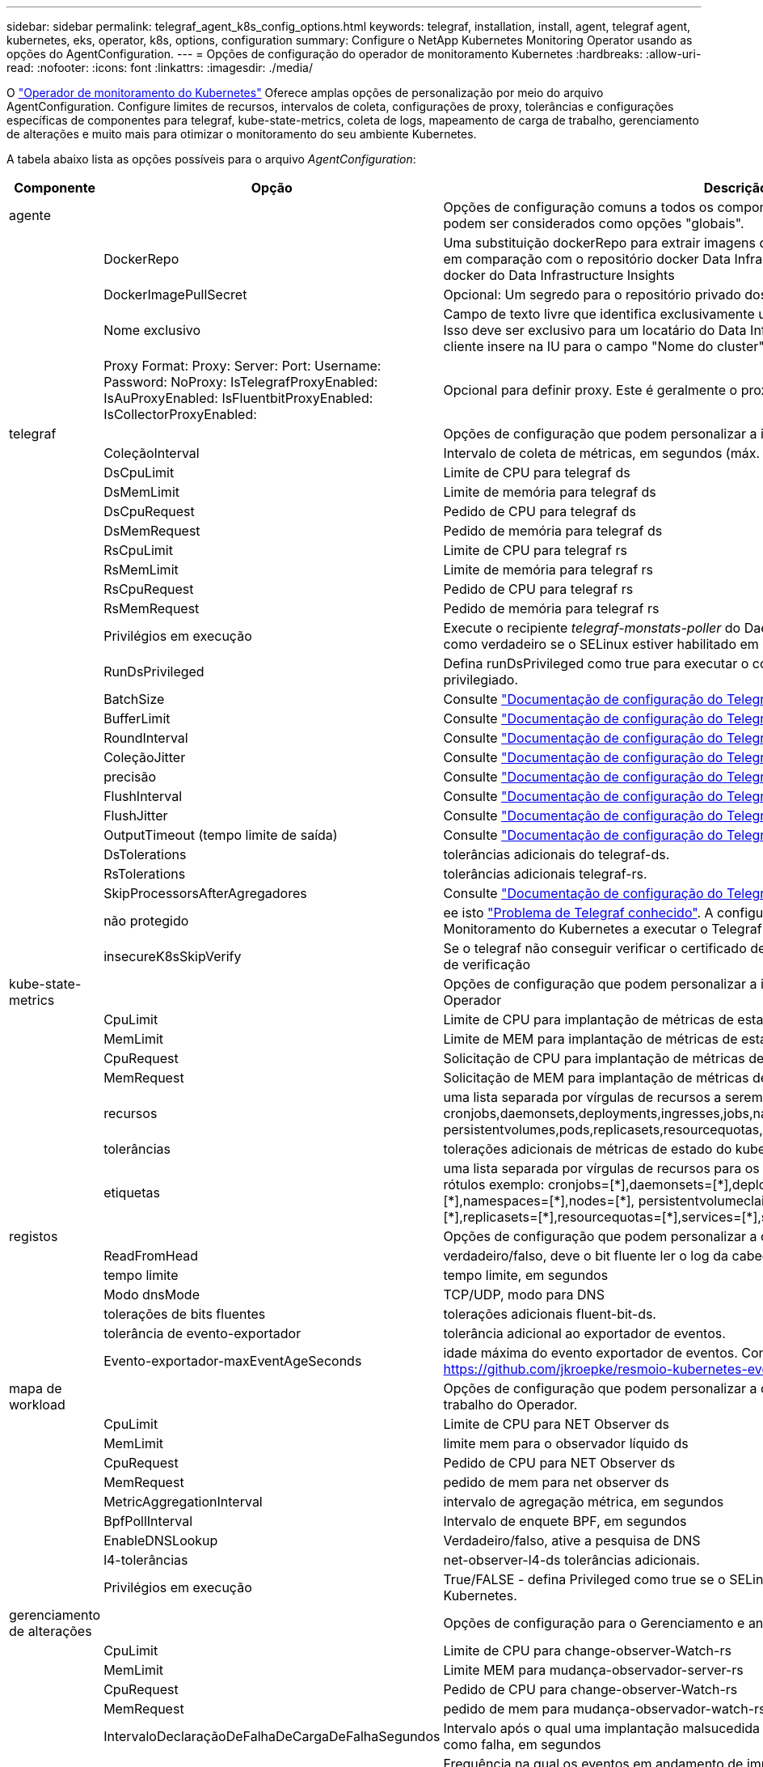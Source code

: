 ---
sidebar: sidebar 
permalink: telegraf_agent_k8s_config_options.html 
keywords: telegraf, installation, install, agent, telegraf agent, kubernetes, eks, operator, k8s, options, configuration 
summary: Configure o NetApp Kubernetes Monitoring Operator usando as opções do AgentConfiguration. 
---
= Opções de configuração do operador de monitoramento Kubernetes
:hardbreaks:
:allow-uri-read: 
:nofooter: 
:icons: font
:linkattrs: 
:imagesdir: ./media/


[role="lead"]
O link:task_config_telegraf_agent_k8s.html#configuringcustomizing-the-operator["Operador de monitoramento do Kubernetes"] Oferece amplas opções de personalização por meio do arquivo AgentConfiguration. Configure limites de recursos, intervalos de coleta, configurações de proxy, tolerâncias e configurações específicas de componentes para telegraf, kube-state-metrics, coleta de logs, mapeamento de carga de trabalho, gerenciamento de alterações e muito mais para otimizar o monitoramento do seu ambiente Kubernetes.

A tabela abaixo lista as opções possíveis para o arquivo _AgentConfiguration_:

[cols="1,1,2"]
|===
| Componente | Opção | Descrição 


| agente |  | Opções de configuração comuns a todos os componentes que o operador pode instalar. Estes podem ser considerados como opções "globais". 


|  | DockerRepo | Uma substituição dockerRepo para extrair imagens de repositórios docker privados de clientes em comparação com o repositório docker Data Infrastructure Insights. O padrão é repositório docker do Data Infrastructure Insights 


|  | DockerImagePullSecret | Opcional: Um segredo para o repositório privado dos clientes 


|  | Nome exclusivo | Campo de texto livre que identifica exclusivamente um cluster em todos os clusters de clientes. Isso deve ser exclusivo para um locatário do Data Infrastructure Insights. O padrão é o que o cliente insere na IU para o campo "Nome do cluster" 


|  | Proxy Format: Proxy: Server: Port: Username: Password: NoProxy: IsTelegrafProxyEnabled: IsAuProxyEnabled: IsFluentbitProxyEnabled: IsCollectorProxyEnabled: | Opcional para definir proxy. Este é geralmente o proxy corporativo do cliente. 


| telegraf |  | Opções de configuração que podem personalizar a instalação do telegraf do Operador 


|  | ColeçãoInterval | Intervalo de coleta de métricas, em segundos (máx. 60s) 


|  | DsCpuLimit | Limite de CPU para telegraf ds 


|  | DsMemLimit | Limite de memória para telegraf ds 


|  | DsCpuRequest | Pedido de CPU para telegraf ds 


|  | DsMemRequest | Pedido de memória para telegraf ds 


|  | RsCpuLimit | Limite de CPU para telegraf rs 


|  | RsMemLimit | Limite de memória para telegraf rs 


|  | RsCpuRequest | Pedido de CPU para telegraf rs 


|  | RsMemRequest | Pedido de memória para telegraf rs 


|  | Privilégios em execução | Execute o recipiente _telegraf-monstats-poller_ do DaemonSet no modo privilegiado. Defina isso como verdadeiro se o SELinux estiver habilitado em seus nós do Kubernetes. 


|  | RunDsPrivileged | Defina runDsPrivileged como true para executar o contentor telegraf DaemonSet no modo privilegiado. 


|  | BatchSize | Consulte link:https://github.com/influxdata/telegraf/blob/master/docs/CONFIGURATION.md#agent["Documentação de configuração do Telegraf"] 


|  | BufferLimit | Consulte link:https://github.com/influxdata/telegraf/blob/master/docs/CONFIGURATION.md#agent["Documentação de configuração do Telegraf"] 


|  | RoundInterval | Consulte link:https://github.com/influxdata/telegraf/blob/master/docs/CONFIGURATION.md#agent["Documentação de configuração do Telegraf"] 


|  | ColeçãoJitter | Consulte link:https://github.com/influxdata/telegraf/blob/master/docs/CONFIGURATION.md#agent["Documentação de configuração do Telegraf"] 


|  | precisão | Consulte link:https://github.com/influxdata/telegraf/blob/master/docs/CONFIGURATION.md#agent["Documentação de configuração do Telegraf"] 


|  | FlushInterval | Consulte link:https://github.com/influxdata/telegraf/blob/master/docs/CONFIGURATION.md#agent["Documentação de configuração do Telegraf"] 


|  | FlushJitter | Consulte link:https://github.com/influxdata/telegraf/blob/master/docs/CONFIGURATION.md#agent["Documentação de configuração do Telegraf"] 


|  | OutputTimeout (tempo limite de saída) | Consulte link:https://github.com/influxdata/telegraf/blob/master/docs/CONFIGURATION.md#agent["Documentação de configuração do Telegraf"] 


|  | DsTolerations | tolerâncias adicionais do telegraf-ds. 


|  | RsTolerations | tolerâncias adicionais telegraf-rs. 


|  | SkipProcessorsAfterAgregadores | Consulte link:https://github.com/influxdata/telegraf/blob/master/docs/CONFIGURATION.md#agent["Documentação de configuração do Telegraf"] 


|  | não protegido | ee isto link:https://community.influxdata.com/t/updating-telegraf-to-version-1-29-5-crashes-kubernetes-pod/33376["Problema de Telegraf conhecido"]. A configuração _desprotegido_ instruirá o Operador de Monitoramento do Kubernetes a executar o Telegraf com o `--unprotected` sinalizador. 


|  | insecureK8sSkipVerify | Se o telegraf não conseguir verificar o certificado devido à falta de SANs IP, tente ativar o salto de verificação 


| kube-state-metrics |  | Opções de configuração que podem personalizar a instalação de métricas de estado kube do Operador 


|  | CpuLimit | Limite de CPU para implantação de métricas de estado do kube 


|  | MemLimit | Limite de MEM para implantação de métricas de estado do kube 


|  | CpuRequest | Solicitação de CPU para implantação de métricas de estado do kube 


|  | MemRequest | Solicitação de MEM para implantação de métricas de estado do kube 


|  | recursos | uma lista separada por vírgulas de recursos a serem capturados. exemplo: cronjobs,daemonsets,deployments,ingresses,jobs,namespaces,nodos,persisttentvolumeclaims, persistentvolumes,pods,replicasets,resourcequotas,serviços,statfulsets 


|  | tolerâncias | tolerações adicionais de métricas de estado do kube. 


|  | etiquetas | uma lista separada por vírgulas de recursos para os quais o kube-state-metrics deve capturar rótulos +++ exemplo: cronjobs=[*],daemonsets=[*],deployments=[*],ingresses=[*],jobs=[*],namespaces=[*],nodes=[*], persistentvolumeclaims=[*],persistentvolumes=[*],pods=[*],replicasets=[*],resourcequotas=[*],services=[*],statefulsets=[*] +++ 


| registos |  | Opções de configuração que podem personalizar a coleta de logs e a instalação do Operador 


|  | ReadFromHead | verdadeiro/falso, deve o bit fluente ler o log da cabeça 


|  | tempo limite | tempo limite, em segundos 


|  | Modo dnsMode | TCP/UDP, modo para DNS 


|  | tolerações de bits fluentes | tolerações adicionais fluent-bit-ds. 


|  | tolerância de evento-exportador | tolerância adicional ao exportador de eventos. 


|  | Evento-exportador-maxEventAgeSeconds | idade máxima do evento exportador de eventos. Consulte https://github.com/jkroepke/resmoio-kubernetes-event-exporter[] 


| mapa de workload |  | Opções de configuração que podem personalizar a coleta e instalação do mapa de carga de trabalho do Operador. 


|  | CpuLimit | Limite de CPU para NET Observer ds 


|  | MemLimit | limite mem para o observador líquido ds 


|  | CpuRequest | Pedido de CPU para NET Observer ds 


|  | MemRequest | pedido de mem para net observer ds 


|  | MetricAggregationInterval | intervalo de agregação métrica, em segundos 


|  | BpfPollInterval | Intervalo de enquete BPF, em segundos 


|  | EnableDNSLookup | Verdadeiro/falso, ative a pesquisa de DNS 


|  | l4-tolerâncias | net-observer-l4-ds tolerâncias adicionais. 


|  | Privilégios em execução | True/FALSE - defina Privileged como true se o SELinux estiver habilitado em seus nós do Kubernetes. 


| gerenciamento de alterações |  | Opções de configuração para o Gerenciamento e análise de alterações do Kubernetes 


|  | CpuLimit | Limite de CPU para change-observer-Watch-rs 


|  | MemLimit | Limite MEM para mudança-observador-server-rs 


|  | CpuRequest | Pedido de CPU para change-observer-Watch-rs 


|  | MemRequest | pedido de mem para mudança-observador-watch-rs 


|  | IntervaloDeclaraçãoDeFalhaDeCargaDeFalhaSegundos | Intervalo após o qual uma implantação malsucedida de uma carga de trabalho será marcada como falha, em segundos 


|  | DeployAggrIntervalSeconds | Frequência na qual os eventos em andamento de implantação da carga de trabalho são enviados 


|  | NonWorkloadAggrIntervalSeconds | Frequência na qual implantações que não são de carga de trabalho são combinadas e enviadas 


|  | TermsToRedact | Um conjunto de expressões regulares usadas em nomes env e mapas de dados cujo valor será editado termos de exemplo:"pwd", "password", "token", "apikey", "api-key", "jwt" 


|  | AdicionalKindsToWatch | Uma lista separada por vírgulas de tipos adicionais para assistir do conjunto padrão de tipos observados pelo coletor 


|  | KindsToIgnoreFromWatch | Uma lista separada por vírgulas de tipos a ignorar da observação do conjunto padrão de tipos observados pelo coletor 


|  | LogRecordAggrIntervalSeconds | Frequência com a qual os Registros de log são enviados para IC do coletor 


|  | tolerâncias de relógio | tolerâncias adicionais do change-observer-watch-ds. Apenas formato de linha única abreviada. Exemplo: Tecla: taint1, operador: Existe, efeito: NoSchedule, tecla: taint2, operador: Existe, efeito: NoExecute' 
|===


== Exemplo de arquivo AgentConfiguration

Abaixo está um exemplo de arquivo _AgentConfiguration_.

[listing]
----
apiVersion: monitoring.netapp.com/v1alpha1
kind: AgentConfiguration
metadata:
  name: netapp-ci-monitoring-configuration
  namespace: "netapp-monitoring"
  labels:
    installed-by: nkmo-netapp-monitoring

spec:
  # # You can modify the following fields to configure the operator.
  # # Optional settings are commented out and include default values for reference
  # #   To update them, uncomment the line, change the value, and apply the updated AgentConfiguration.
  agent:
    # # [Required Field] A uniquely identifiable user-friendly clustername.
    # # clusterName must be unique across all clusters in your Data Infrastructure Insights environment.
    clusterName: "my_cluster"

    # # Proxy settings. The proxy that the operator should use to send metrics to Data Infrastructure Insights.
    # # Please see documentation here: https://docs.netapp.com/us-en/cloudinsights/task_config_telegraf_agent_k8s.html#configuring-proxy-support
    # proxy:
    #   server:
    #   port:
    #   noproxy:
    #   username:
    #   password:
    #   isTelegrafProxyEnabled:
    #   isFluentbitProxyEnabled:
    #   isCollectorsProxyEnabled:

    # # [Required Field] By default, the operator uses the CI repository.
    # # To use a private repository, change this field to your repository name.
    # # Please see documentation here: https://docs.netapp.com/us-en/cloudinsights/task_config_telegraf_agent_k8s.html#using-a-custom-or-private-docker-repository
    dockerRepo: 'docker.c01.cloudinsights.netapp.com'
    # # [Required Field] The name of the imagePullSecret for dockerRepo.
    # # If you are using a private repository, change this field from 'netapp-ci-docker' to the name of your secret.
    dockerImagePullSecret: 'netapp-ci-docker'

    # # Allow the operator to automatically rotate its ApiKey before expiration.
    # tokenRotationEnabled: 'true'
    # # Number of days before expiration that the ApiKey should be rotated. This must be less than the total ApiKey duration.
    # tokenRotationThresholdDays: '30'

  telegraf:
    # # Settings to fine-tune metrics data collection. Telegraf config names are included in parenthesis.
    # # See https://github.com/influxdata/telegraf/blob/master/docs/CONFIGURATION.md#agent

    # # The default time telegraf will wait between inputs for all plugins (interval). Max=60
    # collectionInterval: '60s'
    # # Maximum number of records per output that telegraf will write in one batch (metric_batch_size).
    # batchSize: '10000'
    # # Maximum number of records per output that telegraf will cache pending a successful write (metric_buffer_limit).
    # bufferLimit: '150000'
    # # Collect metrics on multiples of interval (round_interval).
    # roundInterval: 'true'
    # # Each plugin waits a random amount of time between the scheduled collection time and that time + collection_jitter before collecting inputs (collection_jitter).
    # collectionJitter: '0s'
    # # Collected metrics are rounded to the precision specified. When set to "0s" precision will be set by the units specified by interval (precision).
    # precision: '0s'
    # # Time telegraf will wait between writing outputs (flush_interval). Max=collectionInterval
    # flushInterval: '60s'
    # # Each output waits a random amount of time between the scheduled write time and that time + flush_jitter before writing outputs (flush_jitter).
    # flushJitter: '0s'
    # # Timeout for writing to outputs (timeout).
    # outputTimeout: '5s'

    # # telegraf-ds CPU/Mem limits and requests.
    # # See https://kubernetes.io/docs/concepts/configuration/manage-resources-containers/
    # dsCpuLimit: '750m'
    # dsMemLimit: '800Mi'
    # dsCpuRequest: '100m'
    # dsMemRequest: '500Mi'

    # # telegraf-rs CPU/Mem limits and requests.
    # rsCpuLimit: '3'
    # rsMemLimit: '4Gi'
    # rsCpuRequest: '100m'
    # rsMemRequest: '500Mi'

    # # Skip second run of processors after aggregators
    # skipProcessorsAfterAggregators: 'true'

    # # telegraf additional tolerations. Use the following abbreviated single line format only.
    # # Inspect telegraf-rs/-ds to view tolerations which are always present.
    # # Example: '{key: taint1, operator: Exists, effect: NoSchedule},{key: taint2, operator: Exists, effect: NoExecute}'
    # dsTolerations: ''
    # rsTolerations: ''


    # If telegraf warns of insufficient lockable memory, try increasing the limit of lockable memory for Telegraf in the underlying operating system/node.  If increasing the limit is not an option, set this to true to instruct Telegraf to not attempt to reserve locked memory pages.  While this might pose a security risk as decrypted secrets might be swapped out to disk, it allows for execution in environments where reserving locked memory is not possible.
    # unprotected: 'false'

    # # Run the telegraf DaemonSet's telegraf-mountstats-poller container in privileged mode.  Set runPrivileged to true if SELinux is enabled on your Kubernetes nodes.
    # runPrivileged: '{{ .Values.telegraf_installer.kubernetes.privileged_mode }}'

    # # Set runDsPrivileged to true to run the telegraf DaemonSet's telegraf container in privileged mode
    # runDsPrivileged: '{{ .Values.telegraf_installer.kubernetes.ds.privileged_mode }}'

    # # Collect container Block IO metrics.
    # dsBlockIOEnabled: 'true'

    # # Collect NFS IO metrics.
    # dsNfsIOEnabled: 'true'

    # # Collect kubernetes.system_container metrics and objects in the kube-system|cattle-system namespaces for managed kubernetes clusters (EKS, AKS, GKE, managed Rancher).  Set this to true if you want collect these metrics.
    # managedK8sSystemMetricCollectionEnabled: 'false'

    # # Collect kubernetes.pod_volume (pod ephemeral storage) metrics.  Set this to true if you want to collect these metrics.
    # podVolumeMetricCollectionEnabled: 'false'

    # # Declare Rancher cluster as managed.  Set this to true if your Rancher cluster is managed as opposed to on-premise.
    # isManagedRancher: 'false'

    # # If telegraf-rs fails to start due to being unable to find the etcd crt and key, manually specify the appropriate path here.
    # rsHostEtcdCrt: ''
    # rsHostEtcdKey: ''

  # kube-state-metrics:
    # # kube-state-metrics CPU/Mem limits and requests.
    # cpuLimit: '500m'
    # memLimit: '1Gi'
    # cpuRequest: '100m'
    # memRequest: '500Mi'

    # # Comma-separated list of resources to enable.
    # # See resources in https://github.com/kubernetes/kube-state-metrics/blob/main/docs/cli-arguments.md
    # resources: 'cronjobs,daemonsets,deployments,ingresses,jobs,namespaces,nodes,persistentvolumeclaims,persistentvolumes,pods,replicasets,resourcequotas,services,statefulsets'

    # # Comma-separated list of metrics to enable.
    # # See metric-allowlist in https://github.com/kubernetes/kube-state-metrics/blob/main/docs/cli-arguments.md
    # metrics: 'kube_cronjob_created,kube_cronjob_status_active,kube_cronjob_labels,kube_daemonset_created,kube_daemonset_status_current_number_scheduled,kube_daemonset_status_desired_number_scheduled,kube_daemonset_status_number_available,kube_daemonset_status_number_misscheduled,kube_daemonset_status_number_ready,kube_daemonset_status_number_unavailable,kube_daemonset_status_observed_generation,kube_daemonset_status_updated_number_scheduled,kube_daemonset_metadata_generation,kube_daemonset_labels,kube_deployment_status_replicas,kube_deployment_status_replicas_available,kube_deployment_status_replicas_unavailable,kube_deployment_status_replicas_updated,kube_deployment_status_observed_generation,kube_deployment_spec_replicas,kube_deployment_spec_paused,kube_deployment_spec_strategy_rollingupdate_max_unavailable,kube_deployment_spec_strategy_rollingupdate_max_surge,kube_deployment_metadata_generation,kube_deployment_labels,kube_deployment_created,kube_job_created,kube_job_owner,kube_job_status_active,kube_job_status_succeeded,kube_job_status_failed,kube_job_labels,kube_job_status_start_time,kube_job_status_completion_time,kube_namespace_created,kube_namespace_labels,kube_namespace_status_phase,kube_node_info,kube_node_labels,kube_node_role,kube_node_spec_unschedulable,kube_node_created,kube_persistentvolume_capacity_bytes,kube_persistentvolume_status_phase,kube_persistentvolume_labels,kube_persistentvolume_info,kube_persistentvolume_claim_ref,kube_persistentvolumeclaim_access_mode,kube_persistentvolumeclaim_info,kube_persistentvolumeclaim_labels,kube_persistentvolumeclaim_resource_requests_storage_bytes,kube_persistentvolumeclaim_status_phase,kube_pod_info,kube_pod_start_time,kube_pod_completion_time,kube_pod_owner,kube_pod_labels,kube_pod_status_phase,kube_pod_status_ready,kube_pod_status_scheduled,kube_pod_container_info,kube_pod_container_status_waiting,kube_pod_container_status_waiting_reason,kube_pod_container_status_running,kube_pod_container_state_started,kube_pod_container_status_terminated,kube_pod_container_status_terminated_reason,kube_pod_container_status_last_terminated_reason,kube_pod_container_status_ready,kube_pod_container_status_restarts_total,kube_pod_overhead_cpu_cores,kube_pod_overhead_memory_bytes,kube_pod_created,kube_pod_deletion_timestamp,kube_pod_init_container_info,kube_pod_init_container_status_waiting,kube_pod_init_container_status_waiting_reason,kube_pod_init_container_status_running,kube_pod_init_container_status_terminated,kube_pod_init_container_status_terminated_reason,kube_pod_init_container_status_last_terminated_reason,kube_pod_init_container_status_ready,kube_pod_init_container_status_restarts_total,kube_pod_status_scheduled_time,kube_pod_status_unschedulable,kube_pod_spec_volumes_persistentvolumeclaims_readonly,kube_pod_container_resource_requests_cpu_cores,kube_pod_container_resource_requests_memory_bytes,kube_pod_container_resource_requests_storage_bytes,kube_pod_container_resource_requests_ephemeral_storage_bytes,kube_pod_container_resource_limits_cpu_cores,kube_pod_container_resource_limits_memory_bytes,kube_pod_container_resource_limits_storage_bytes,kube_pod_container_resource_limits_ephemeral_storage_bytes,kube_pod_init_container_resource_limits_cpu_cores,kube_pod_init_container_resource_limits_memory_bytes,kube_pod_init_container_resource_limits_storage_bytes,kube_pod_init_container_resource_limits_ephemeral_storage_bytes,kube_pod_init_container_resource_requests_cpu_cores,kube_pod_init_container_resource_requests_memory_bytes,kube_pod_init_container_resource_requests_storage_bytes,kube_pod_init_container_resource_requests_ephemeral_storage_bytes,kube_replicaset_status_replicas,kube_replicaset_status_ready_replicas,kube_replicaset_status_observed_generation,kube_replicaset_spec_replicas,kube_replicaset_metadata_generation,kube_replicaset_labels,kube_replicaset_created,kube_replicaset_owner,kube_resourcequota,kube_resourcequota_created,kube_service_info,kube_service_labels,kube_service_created,kube_service_spec_type,kube_statefulset_status_replicas,kube_statefulset_status_replicas_current,kube_statefulset_status_replicas_ready,kube_statefulset_status_replicas_updated,kube_statefulset_status_observed_generation,kube_statefulset_replicas,kube_statefulset_metadata_generation,kube_statefulset_created,kube_statefulset_labels,kube_statefulset_status_current_revision,kube_statefulset_status_update_revision,kube_node_status_capacity,kube_node_status_allocatable,kube_node_status_condition,kube_pod_container_resource_requests,kube_pod_container_resource_limits,kube_pod_init_container_resource_limits,kube_pod_init_container_resource_requests'

    # # Comma-separated list of Kubernetes label keys that will be used in the resources' labels metric.
    # # See metric-labels-allowlist in https://github.com/kubernetes/kube-state-metrics/blob/main/docs/cli-arguments.md
    # labels: 'cronjobs=[*],daemonsets=[*],deployments=[*],ingresses=[*],jobs=[*],namespaces=[*],nodes=[*],persistentvolumeclaims=[*],persistentvolumes=[*],pods=[*],replicasets=[*],resourcequotas=[*],services=[*],statefulsets=[*]'

    # # kube-state-metrics additional tolerations. Use the following abbreviated single line format only.
    # # No tolerations are applied by default
    # # Example: '{key: taint1, operator: Exists, effect: NoSchedule},{key: taint2, operator: Exists, effect: NoExecute}'
    # tolerations: ''

    # # kube-state-metrics shards.  Increase the number of shards for larger clusters if telegraf RS pod(s) experience collection timeouts
    # shards: '2'

  # # Settings for the Events Log feature.
  # logs:
    # # Set runPrivileged to true if Fluent Bit fails to start, trying to open/create its database.
    # runPrivileged: 'false'

    # # If Fluent Bit should read new files from the head, not tail.
    # # See Read_from_Head in https://docs.fluentbit.io/manual/pipeline/inputs/tail
    # readFromHead: "true"

    # # Network protocol that Fluent Bit should use for DNS: "UDP" or "TCP".
    # dnsMode: "UDP"

    # # DNS resolver that Fluent Bit should use: "LEGACY" or "ASYNC"
    # fluentBitDNSResolver: "LEGACY"

    # # Logs additional tolerations. Use the following abbreviated single line format only.
    # # Inspect fluent-bit-ds to view tolerations which are always present. No tolerations are applied by default for event-exporter.
    # # Example: '{key: taint1, operator: Exists, effect: NoSchedule},{key: taint2, operator: Exists, effect: NoExecute}'
    # fluent-bit-tolerations: ''
    # event-exporter-tolerations: ''

    # # event-exporter CPU/Mem limits and requests.
    # # See https://kubernetes.io/docs/concepts/configuration/manage-resources-containers/
    # event-exporter-cpuLimit: '500m'
    # event-exporter-memLimit: '1Gi'
    # event-exporter-cpuRequest: '50m'
    # event-exporter-memRequest: '100Mi'

    # # event-exporter max event age.
    # # See https://github.com/jkroepke/resmoio-kubernetes-event-exporter
    # event-exporter-maxEventAgeSeconds: '10'

    # # event-exporter client-side throttling
    # # Set kubeBurst to roughly match your events per minute and kubeQPS=kubeBurst/5
    # # See https://github.com/resmoio/kubernetes-event-exporter#troubleshoot-events-discarded-warning
    # event-exporter-kubeQPS: 20
    # event-exporter-kubeBurst: 100

    # # fluent-bit CPU/Mem limits and requests.
    # # See https://kubernetes.io/docs/concepts/configuration/manage-resources-containers/
    # fluent-bit-cpuLimit: '500m'
    # fluent-bit-memLimit: '1Gi'
    # fluent-bit-cpuRequest: '50m'
    # fluent-bit-memRequest: '100Mi'

  # # Settings for the Network Performance and Map feature.
  # workload-map:
    # # netapp-ci-net-observer-l4-ds CPU/Mem limits and requests.
    # # See https://kubernetes.io/docs/concepts/configuration/manage-resources-containers/
    # cpuLimit: '500m'
    # memLimit: '500Mi'
    # cpuRequest: '100m'
    # memRequest: '500Mi'

    # # Metric aggregation interval in seconds. Min=30, Max=120
    # metricAggregationInterval: '60'

    # # Interval for bpf polling. Min=3, Max=15
    # bpfPollInterval: '8'

    # # Enable performing reverse DNS lookups on observed IPs.
    # enableDNSLookup: 'true'

    # # netapp-ci-net-observer-l4-ds additional tolerations. Use the following abbreviated single line format only.
    # # Inspect netapp-ci-net-observer-l4-ds to view tolerations which are always present.
    # # Example: '{key: taint1, operator: Exists, effect: NoSchedule},{key: taint2, operator: Exists, effect: NoExecute}'
    # l4-tolerations: ''

    # # Set runPrivileged to true if SELinux is enabled on your Kubernetes nodes.
    # # Note: In OpenShift environments, this is set to true automatically.
    # runPrivileged: 'false'

  # change-management:
    # # change-observer-watch-rs CPU/Mem limits and requests.
    # # See https://kubernetes.io/docs/concepts/configuration/manage-resources-containers/
    # cpuLimit: '1'
    # memLimit: '1Gi'
    # cpuRequest: '500m'
    # memRequest: '500Mi'

    # # Interval after which a non-successful deployment of a workload will be marked as failed, in seconds
    # workloadFailureDeclarationIntervalSeconds: '30'

    # # Frequency at which workload deployment in-progress events are sent
    # deployAggrIntervalSeconds: '300'

    # # Frequency at which non-workload deployments are combined and sent
    # nonWorkloadAggrIntervalSeconds: '15'

    # # A set of regular expressions used in env names and data maps whose value will be redacted
    # termsToRedact: '"pwd", "password", "token", "apikey", "api-key", "api_key", "jwt", "accesskey", "access_key", "access-key", "ca-file", "key-file", "cert", "cafile", "keyfile", "tls", "crt", "salt", ".dockerconfigjson", "auth", "secret"'

    # # A comma separated list of additional kinds to watch from the default set of kinds watched by the collector
    # # Each kind will have to be prefixed by its apigroup
    # # Example: '"authorization.k8s.io.subjectaccessreviews"'
    # additionalKindsToWatch: ''

    # # A comma separated list of additional field paths whose diff is ignored as part of change analytics. This list in addition to the default set of field paths ignored by the collector.
    # # Example: '"metadata.specTime", "data.status"'
    # additionalFieldsDiffToIgnore: ''

    # # A comma separated list of kinds to ignore from watching from the default set of kinds watched by the collector
    # # Each kind will have to be prefixed by its apigroup
    # # Example: '"networking.k8s.io.networkpolicies,batch.jobs", "authorization.k8s.io.subjectaccessreviews"'
    # kindsToIgnoreFromWatch: ''

    # # Frequency with which log records are sent to CI from the collector
    # logRecordAggrIntervalSeconds: '20'

    # # change-observer-watch-ds additional tolerations. Use the following abbreviated single line format only.
    # # Inspect change-observer-watch-ds to view tolerations which are always present.
    # # Example: '{key: taint1, operator: Exists, effect: NoSchedule},{key: taint2, operator: Exists, effect: NoExecute}'
    # watch-tolerations: ''
----